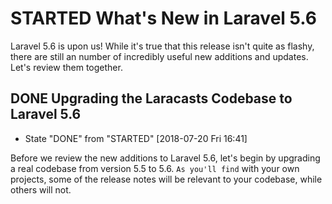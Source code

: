 * STARTED What's New in Laravel 5.6
  Laravel 5.6 is upon us! While it's true that this release isn't quite as flashy, there are still an number of incredibly useful new additions and updates. Let's review them together.

** DONE Upgrading the Laracasts Codebase to Laravel 5.6
   CLOSED: [2018-07-20 Fri 16:41]
   - State "DONE"       from "STARTED"    [2018-07-20 Fri 16:41]
   Before we review the new additions to Laravel 5.6, let's begin by upgrading a real codebase from version 5.5 to 5.6. =As you'll find= with your own projects, some of the release notes will be relevant to your codebase, while others will not.

